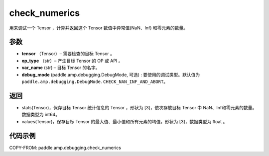 .. _cn_api_amp_debugging_check_numerics:

check_numerics
-------------------------------

.. py:function:: paddle.amp.debugging.check_numerics(tensor, op_type, var_name, debug_mode=paddle.amp.debugging.DebugMode.CHECK_NAN_INF_AND_ABORT)

用来调试一个 Tensor ，计算并返回这个 Tensor 数值中异常值(NaN、Inf) 和零元素的数量。


参数
:::::::::

- **tensor** （Tensor）– 需要检查的目标 Tensor 。
- **op_type** （str）– 产生目标 Tensor 的 OP 或 API 。
- **var_name** (str) – 目标 Tensor 的名字。
- **debug_mode** (paddle.amp.debugging.DebugMode, 可选) : 要使用的调试类型。默认值为 ``paddle.amp.debugging.DebugMode.CHECK_NAN_INF_AND_ABORT``。

返回
:::::::::

- stats(Tensor)，保存目标 Tensor 统计信息的 Tensor ，形状为 [3]，依次存放目标 Tensor 中 NaN、Inf和零元素的数量。数据类型为 int64。
- values(Tensor)，保存目标 Tensor 的最大值、最小值和所有元素的均值，形状为 [3]，数据类型为 float 。

代码示例
::::::::::::

COPY-FROM: paddle.amp.debugging.check_numerics
